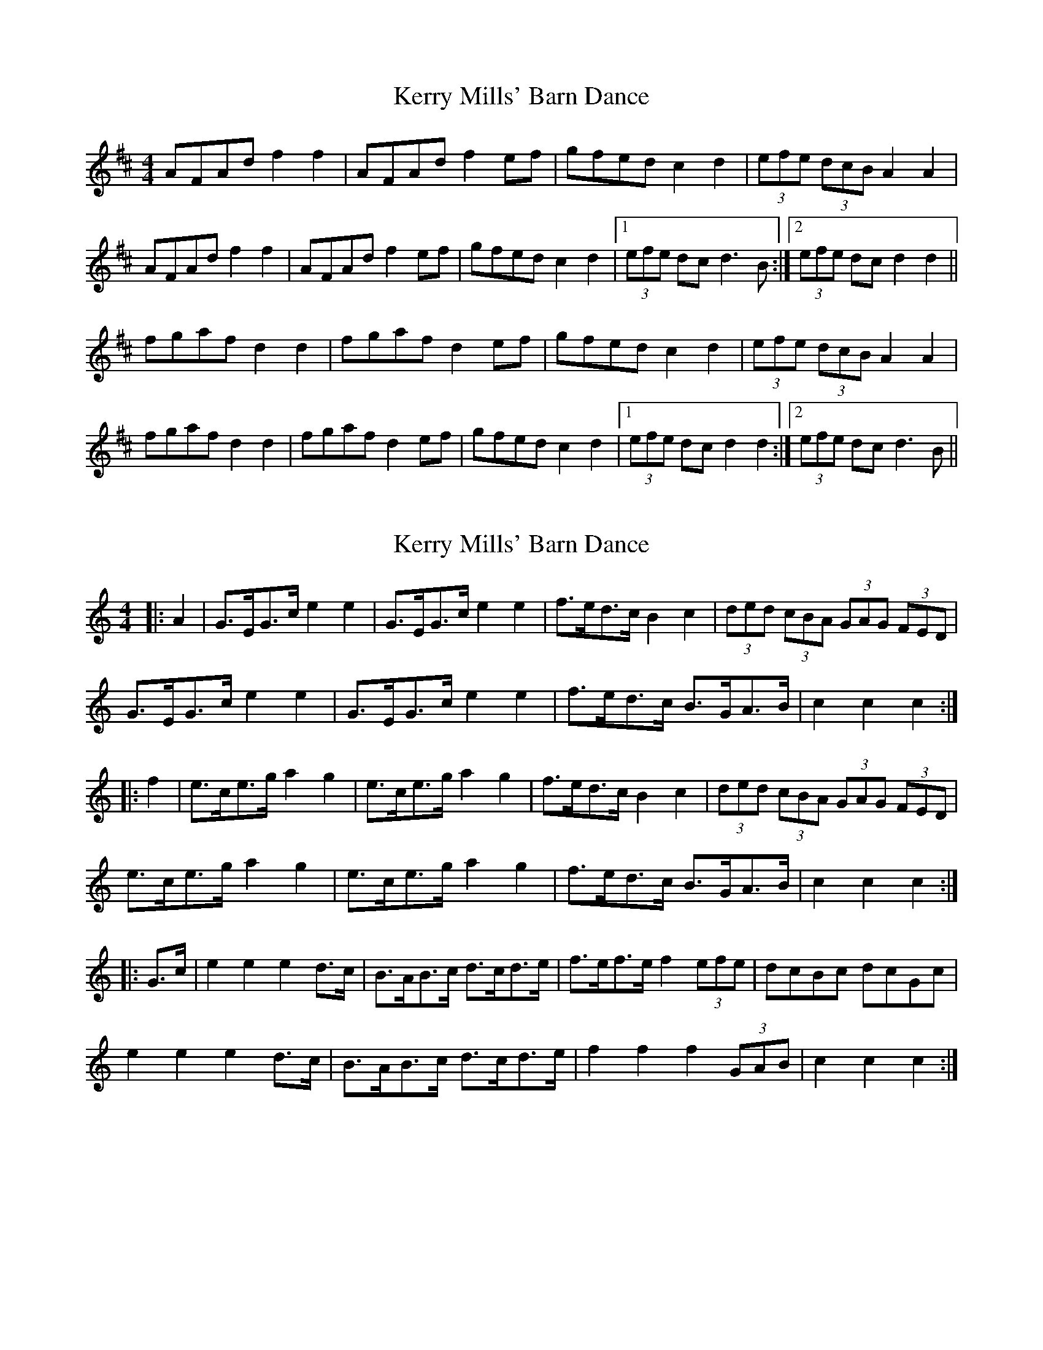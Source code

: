 X: 1
T: Kerry Mills' Barn Dance
Z: slainte
S: https://thesession.org/tunes/3180#setting3180
R: barndance
M: 4/4
L: 1/8
K: Dmaj
AFAd f2f2|AFAd f2ef|gfed c2d2|(3efe (3dcB A2A2|
AFAd f2f2|AFAd f2ef|gfed c2d2|1 (3efe dc d3 B:|2 (3efe dc d2 d2||
fgaf d2d2|fgaf d2ef|gfed c2d2|(3efe (3dcB A2A2|
fgaf d2d2|fgaf d2ef|gfed c2d2|1 (3efe dc d2 d2:|2 (3efe dc d3 B||
X: 2
T: Kerry Mills' Barn Dance
Z: ceolachan
S: https://thesession.org/tunes/3180#setting16269
R: barndance
M: 4/4
L: 1/8
K: Cmaj
|: A2 |G>EG>c e2 e2 | G>EG>c e2 e2 | f>ed>c B2 c2 | (3ded (3cBA (3GAG (3FED |
G>EG>c e2 e2 | G>EG>c e2 e2 | f>ed>c B>GA>B | c2 c2 c2 :|
|: f2 |e>ce>g a2 g2 | e>ce>g a2 g2 | f>ed>c B2 c2 | (3ded (3cBA (3GAG (3FED |
e>ce>g a2 g2 | e>ce>g a2 g2 | f>ed>c B>GA>B | c2 c2 c2 :|
|: G>c |e2 e2 e2 d>c | B>AB>c d>cd>e | f>ef>e f2 (3efe | dcBc dcGc |
e2 e2 e2 d>c | B>AB>c d>cd>e | f2 f2 f2 (3GAB | c2 c2 c2 :|
X: 3
T: Kerry Mills' Barn Dance
Z: ceolachan
S: https://thesession.org/tunes/3180#setting16270
R: barndance
M: 4/4
L: 1/8
K: Dmaj
|: F>G |A>AB>A f2 f2 | (3ABA B>A f2 f2 |\
g>fe>d c2 d2 |[1 (3efe (3dcB A2 :|[2 (3efe d>c d2 ||
|: f>g |a>ab>a f2 f2 | a>ab>a f2 f2 |\
[1 g>fe>d c2 d2 | (3efe (3dcB A2 :|\
[2 g>fe>d c>AB>c | (3efe d2 d2 |]
X: 4
T: Kerry Mills' Barn Dance
Z: ceolachan
S: https://thesession.org/tunes/3180#setting16271
R: barndance
M: 4/4
L: 1/8
K: Dmaj
|: B/ |(3ABA B>A f2 f2 | (3ABA B>A f2 f2 | g>fe>d c2 d2 | (3efe (3dcB (3ABA F>G |
A>AB>A f2 f2 | A>AB>A f4|g>fe>d c>AB>c | e2 d2 d2- d3/ :|
|: f/ |a>ab>a f2 f2 | a>ab>a f2 f2 | g>fe>d c2 d2 | (3efe (3dcB A2 f>g |
a2 b>a f2 f2 | a2 b>a f2 f2 | g>fe>d c>AB>c | (3efe (e2 d2 d2- d3/ :|
X: 5
T: Kerry Mills' Barn Dance
Z: ceolachan
S: https://thesession.org/tunes/3180#setting16272
R: barndance
M: 4/4
L: 1/8
K: Dmaj
|: F>G |A>FA>d f2 f2 | A>FA>d f2 e>f | g>fe>d c2 c>d | (3efe (3dcB A2 F>G |
A>FA>d f2 f2 | A>FA>d f2 e>f | g>fe>d c>AB>c | d2 f2 d2 :|
|: d>e |f>ga>f d2 d2 | f>ga>f d2 d>e | g>fe>d c2 c>d | (3efe (3dcB A2 d>e |
f>ga>f d2 d2 | f>ga>f d2 e>f | g>fe>d c>AB>c | d2 f2 d2 :|
X: 6
T: Kerry Mills' Barn Dance
Z: JACKB
S: https://thesession.org/tunes/3180#setting26884
R: barndance
M: 4/4
L: 1/8
K: Dmaj
|:A<FA>d f2 f2|A<FA>d f2 ef|gfed c2 d2|(3efe (3dcB A2 FG|
A<FA>d f2 f2|A<FA>d f2 ef|gfed c2 d2|1(3efe dc d2 FG:|2(3efe dc d3g||
|:fgaf d2 d2|fgaf d2 ef|gfed c2 d2|(3efe (3dcB A3g|
fgaf d2 d2|fgaf d2 ef|gfed c2 d2|1(3efe dc d3g:|2(3efe dc d2 FG||
